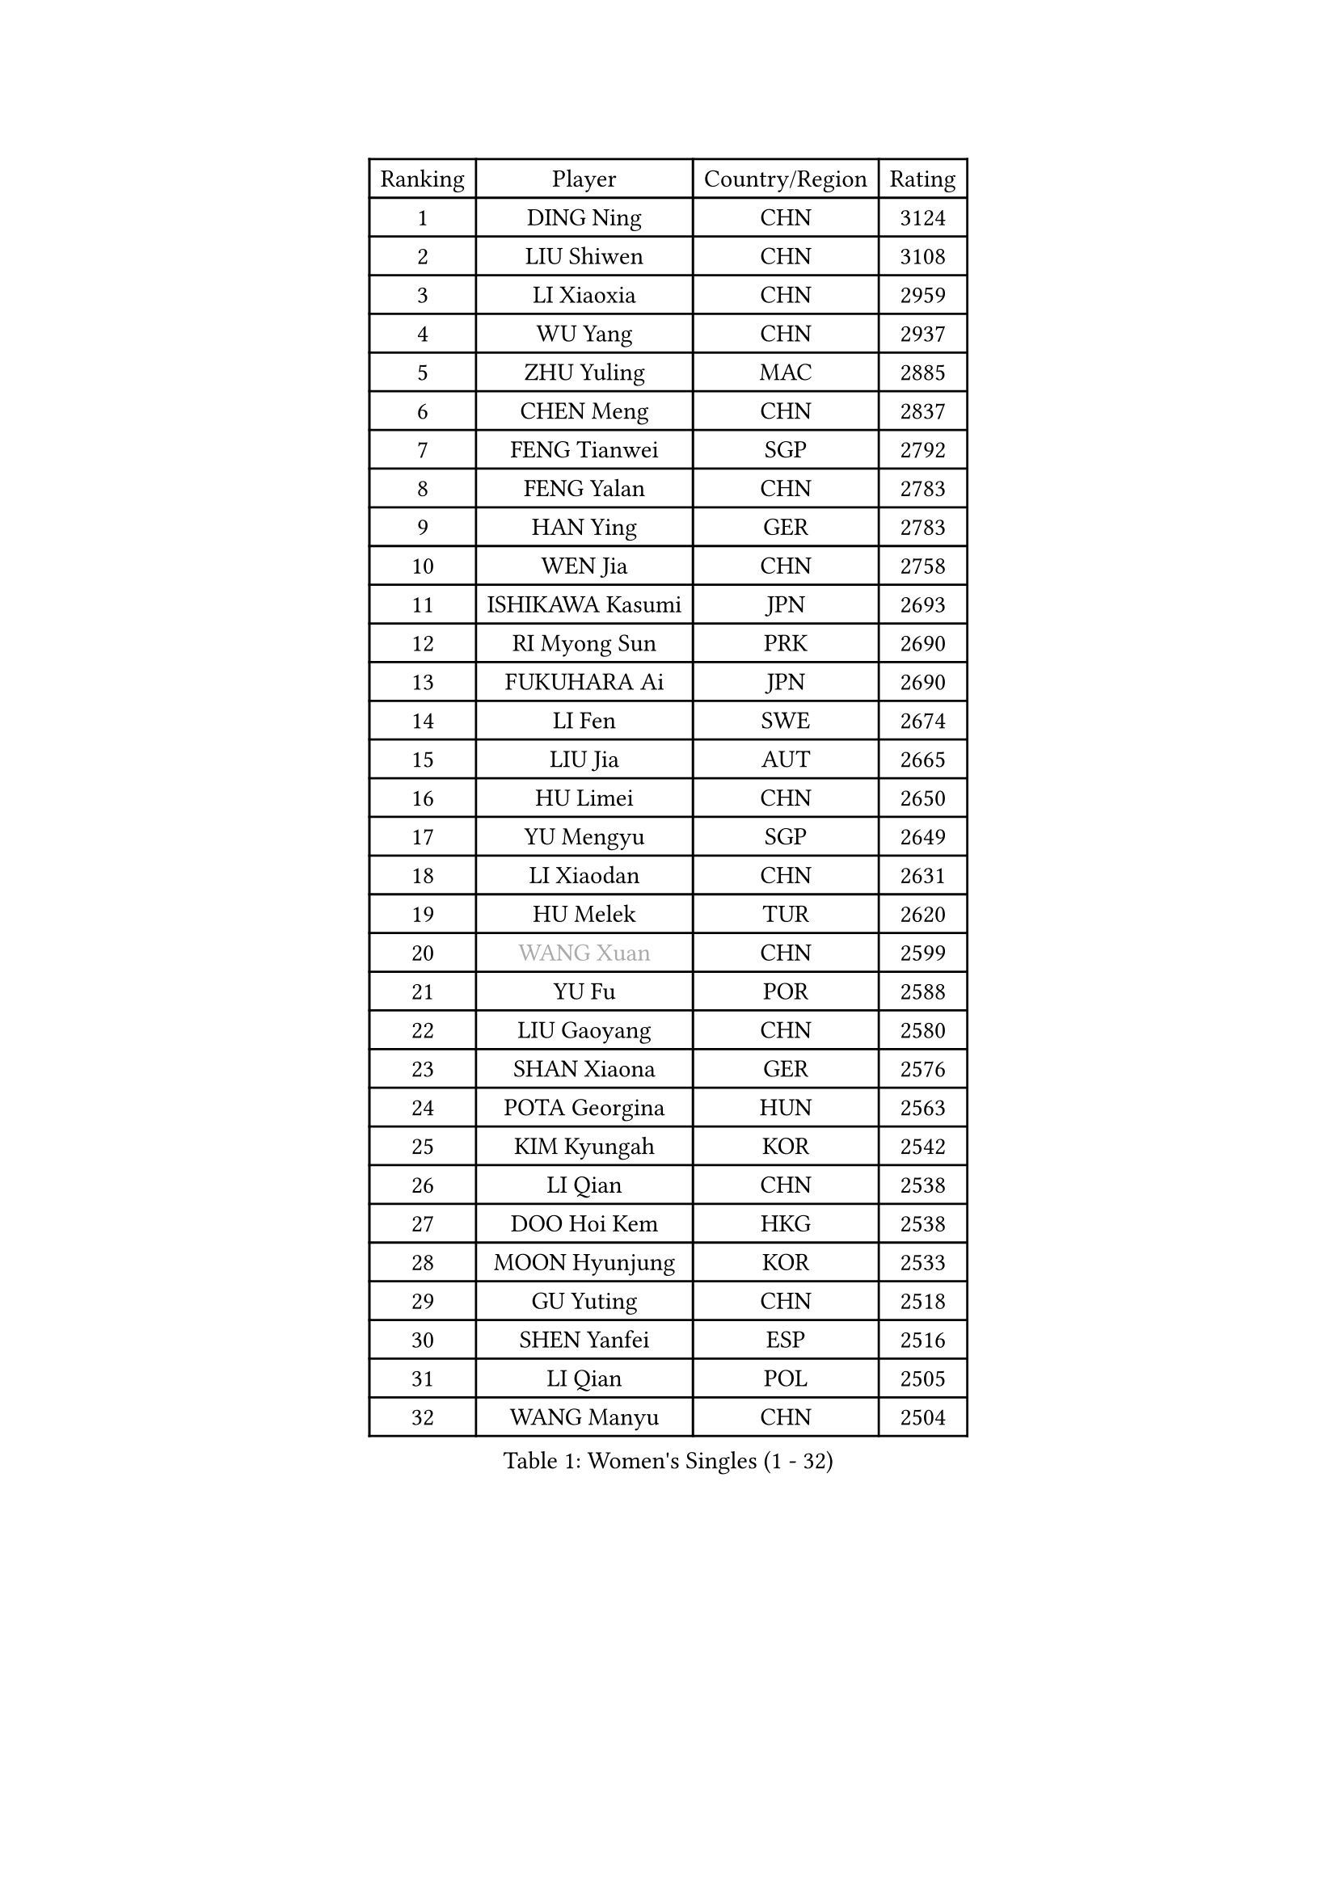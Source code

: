 
#set text(font: ("Courier New", "NSimSun"))
#figure(
  caption: "Women's Singles (1 - 32)",
    table(
      columns: 4,
      [Ranking], [Player], [Country/Region], [Rating],
      [1], [DING Ning], [CHN], [3124],
      [2], [LIU Shiwen], [CHN], [3108],
      [3], [LI Xiaoxia], [CHN], [2959],
      [4], [WU Yang], [CHN], [2937],
      [5], [ZHU Yuling], [MAC], [2885],
      [6], [CHEN Meng], [CHN], [2837],
      [7], [FENG Tianwei], [SGP], [2792],
      [8], [FENG Yalan], [CHN], [2783],
      [9], [HAN Ying], [GER], [2783],
      [10], [WEN Jia], [CHN], [2758],
      [11], [ISHIKAWA Kasumi], [JPN], [2693],
      [12], [RI Myong Sun], [PRK], [2690],
      [13], [FUKUHARA Ai], [JPN], [2690],
      [14], [LI Fen], [SWE], [2674],
      [15], [LIU Jia], [AUT], [2665],
      [16], [HU Limei], [CHN], [2650],
      [17], [YU Mengyu], [SGP], [2649],
      [18], [LI Xiaodan], [CHN], [2631],
      [19], [HU Melek], [TUR], [2620],
      [20], [#text(gray, "WANG Xuan")], [CHN], [2599],
      [21], [YU Fu], [POR], [2588],
      [22], [LIU Gaoyang], [CHN], [2580],
      [23], [SHAN Xiaona], [GER], [2576],
      [24], [POTA Georgina], [HUN], [2563],
      [25], [KIM Kyungah], [KOR], [2542],
      [26], [LI Qian], [CHN], [2538],
      [27], [DOO Hoi Kem], [HKG], [2538],
      [28], [MOON Hyunjung], [KOR], [2533],
      [29], [GU Yuting], [CHN], [2518],
      [30], [SHEN Yanfei], [ESP], [2516],
      [31], [LI Qian], [POL], [2505],
      [32], [WANG Manyu], [CHN], [2504],
    )
  )#pagebreak()

#set text(font: ("Courier New", "NSimSun"))
#figure(
  caption: "Women's Singles (33 - 64)",
    table(
      columns: 4,
      [Ranking], [Player], [Country/Region], [Rating],
      [33], [MU Zi], [CHN], [2499],
      [34], [#text(gray, "ZHAO Yan")], [CHN], [2498],
      [35], [LI Chunli], [NZL], [2498],
      [36], [YANG Xiaoxin], [MON], [2497],
      [37], [KIM Hye Song], [PRK], [2491],
      [38], [SOLJA Petrissa], [GER], [2490],
      [39], [LI Jie], [NED], [2489],
      [40], [CHEN Xingtong], [CHN], [2487],
      [41], [PARTYKA Natalia], [POL], [2483],
      [42], [PASKAUSKIENE Ruta], [LTU], [2476],
      [43], [SOLJA Amelie], [AUT], [2474],
      [44], [YANG Ha Eun], [KOR], [2474],
      [45], [EKHOLM Matilda], [SWE], [2473],
      [46], [CHEN Szu-Yu], [TPE], [2469],
      [47], [POLCANOVA Sofia], [AUT], [2464],
      [48], [NG Wing Nam], [HKG], [2463],
      [49], [SAMARA Elizabeta], [ROU], [2455],
      [50], [SUH Hyo Won], [KOR], [2450],
      [51], [LIU Xi], [CHN], [2449],
      [52], [LI Xue], [FRA], [2449],
      [53], [WU Jiaduo], [GER], [2447],
      [54], [ISHIGAKI Yuka], [JPN], [2446],
      [55], [JIANG Huajun], [HKG], [2446],
      [56], [HIRANO Sayaka], [JPN], [2445],
      [57], [JEON Jihee], [KOR], [2444],
      [58], [GRZYBOWSKA-FRANC Katarzyna], [POL], [2443],
      [59], [RI Mi Gyong], [PRK], [2441],
      [60], [ABE Megumi], [JPN], [2430],
      [61], [LEE Eunhee], [KOR], [2428],
      [62], [WINTER Sabine], [GER], [2421],
      [63], [MITTELHAM Nina], [GER], [2420],
      [64], [CHEN Ke], [CHN], [2419],
    )
  )#pagebreak()

#set text(font: ("Courier New", "NSimSun"))
#figure(
  caption: "Women's Singles (65 - 96)",
    table(
      columns: 4,
      [Ranking], [Player], [Country/Region], [Rating],
      [65], [YOON Sunae], [KOR], [2418],
      [66], [#text(gray, "FUKUOKA Haruna")], [JPN], [2414],
      [67], [PARK Youngsook], [KOR], [2413],
      [68], [SIBLEY Kelly], [ENG], [2411],
      [69], [ZHANG Qiang], [CHN], [2411],
      [70], [PESOTSKA Margaryta], [UKR], [2410],
      [71], [FEHER Gabriela], [SRB], [2409],
      [72], [MORIZONO Misaki], [JPN], [2406],
      [73], [LI Jiao], [NED], [2405],
      [74], [LEE I-Chen], [TPE], [2404],
      [75], [EERLAND Britt], [NED], [2403],
      [76], [CHOI Moonyoung], [KOR], [2403],
      [77], [KIM Jong], [PRK], [2401],
      [78], [VACENOVSKA Iveta], [CZE], [2401],
      [79], [JIA Jun], [CHN], [2400],
      [80], [#text(gray, "YAMANASHI Yuri")], [JPN], [2397],
      [81], [MONTEIRO DODEAN Daniela], [ROU], [2388],
      [82], [LEE Ho Ching], [HKG], [2387],
      [83], [XIAN Yifang], [FRA], [2385],
      [84], [PAVLOVICH Viktoria], [BLR], [2385],
      [85], [NI Xia Lian], [LUX], [2384],
      [86], [RAKOVAC Lea], [CRO], [2381],
      [87], [ITO Mima], [JPN], [2380],
      [88], [HIRANO Miu], [JPN], [2376],
      [89], [ZHU Chaohui], [CHN], [2376],
      [90], [#text(gray, "NONAKA Yuki")], [JPN], [2373],
      [91], [LIU Xin], [CHN], [2371],
      [92], [SATO Hitomi], [JPN], [2370],
      [93], [SZOCS Bernadette], [ROU], [2369],
      [94], [IACOB Camelia], [ROU], [2368],
      [95], [BATRA Manika], [IND], [2366],
      [96], [MAEDA Miyu], [JPN], [2363],
    )
  )#pagebreak()

#set text(font: ("Courier New", "NSimSun"))
#figure(
  caption: "Women's Singles (97 - 128)",
    table(
      columns: 4,
      [Ranking], [Player], [Country/Region], [Rating],
      [97], [IVANCAN Irene], [GER], [2363],
      [98], [WAKAMIYA Misako], [JPN], [2362],
      [99], [LANG Kristin], [GER], [2359],
      [100], [HE Zhuojia], [CHN], [2358],
      [101], [GU Ruochen], [CHN], [2358],
      [102], [LIN Ye], [SGP], [2354],
      [103], [TAN Wenling], [ITA], [2354],
      [104], [SHENG Dandan], [CHN], [2344],
      [105], [SO Eka], [JPN], [2341],
      [106], [CHENG I-Ching], [TPE], [2338],
      [107], [ZHOU Yihan], [SGP], [2338],
      [108], [LOVAS Petra], [HUN], [2337],
      [109], [LI Jiayi], [CHN], [2335],
      [110], [PARK Seonghye], [KOR], [2334],
      [111], [ZHANG Lily], [USA], [2333],
      [112], [#text(gray, "DRINKHALL Joanna")], [ENG], [2332],
      [113], [TIE Yana], [HKG], [2331],
      [114], [CHE Xiaoxi], [CHN], [2331],
      [115], [TIKHOMIROVA Anna], [RUS], [2329],
      [116], [MORI Sakura], [JPN], [2328],
      [117], [KREKINA Svetlana], [RUS], [2324],
      [118], [WANG Chen], [CHN], [2321],
      [119], [PENKAVOVA Katerina], [CZE], [2319],
      [120], [BALAZOVA Barbora], [SVK], [2318],
      [121], [BARTHEL Zhenqi], [GER], [2318],
      [122], [NG Sock Khim], [MAS], [2316],
      [123], [MATSUDAIRA Shiho], [JPN], [2314],
      [124], [SILVA Yadira], [MEX], [2311],
      [125], [MIKHAILOVA Polina], [RUS], [2309],
      [126], [MADARASZ Dora], [HUN], [2306],
      [127], [#text(gray, "SEOK Hajung")], [KOR], [2306],
      [128], [KRAVCHENKO Marina], [ISR], [2303],
    )
  )